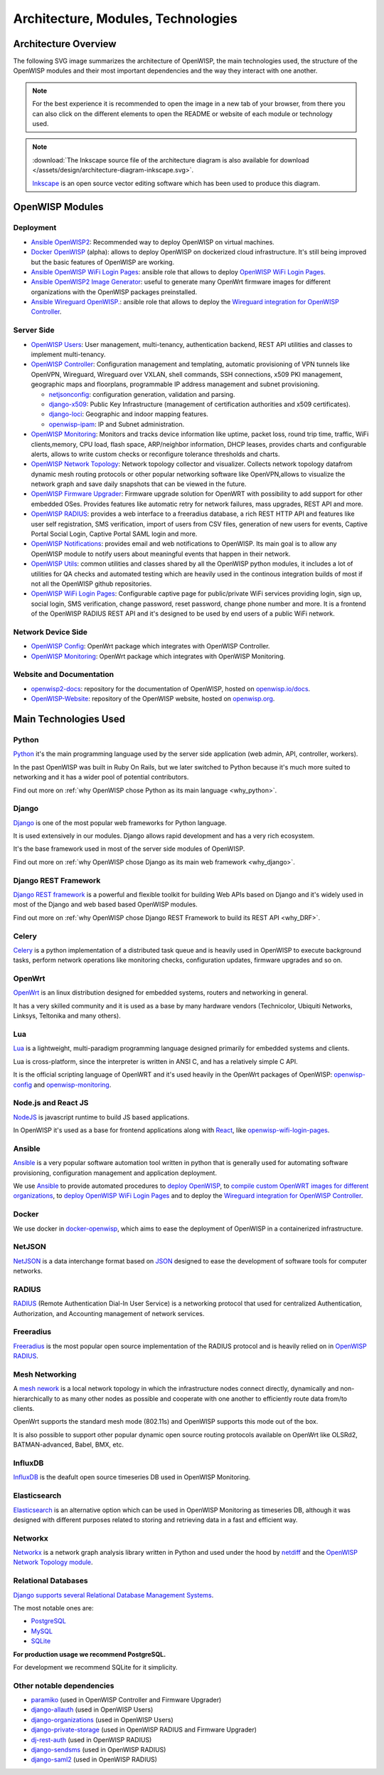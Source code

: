 ===================================
Architecture, Modules, Technologies
===================================

Architecture Overview
---------------------

The following SVG image summarizes the architecture of OpenWISP, the main
technologies used, the structure of the OpenWISP modules and their
most important dependencies and the way they interact with one another.

.. note::
    For the best experience it is recommended to open the image in a new
    tab of your browser, from there you can also click on the different
    elements to open the README or website of each module or technology
    used.

.. image:: ../images/architecture/openwisp-architecture.svg
   :target: ../_images/openwisp-architecture.svg
   :align: center
   :alt: OpenWISP Architecture Overview

.. note::
   :download:`The Inkscape source file of the architecture diagram is
   also available for download
   </assets/design/architecture-diagram-inkscape.svg>`.

   `Inkscape <https://inkscape.org/>`__ is an open source
   vector editing software which has been used to produce this diagram.

OpenWISP Modules
----------------

Deployment
~~~~~~~~~~

- `Ansible OpenWISP2 <https://github.com/openwisp/ansible-openwisp2>`_:
  Recommended way to deploy OpenWISP on virtual machines.
- `Docker OpenWISP <https://github.com/openwisp/docker-openwisp>`_
  (alpha): allows to deploy OpenWISP on dockerized cloud infrastructure.
  It's still being improved but the basic features of OpenWISP
  are working.
- `Ansible OpenWISP WiFi Login Pages
  <https://github.com/openwisp/ansible-openwisp-wifi-login-pages>`_:
  ansible role that allows to deploy `OpenWISP WiFi Login Pages
  <https://github.com/openwisp/openwisp-wifi-login-pages>`_.
- `Ansible OpenWISP2 Image Generator
  <https://github.com/openwisp/ansible-openwisp2-imagegenerator>`_:
  useful to generate many OpenWrt firmware images for different
  organizations with the OpenWISP packages preinstalled.
- `Ansible Wireguard OpenWISP.
  <https://github.com/openwisp/ansible-wireguard-openwisp>`_:
  ansible role that allows to deploy the `Wireguard integration
  for OpenWISP Controller
  <https://github.com/openwisp/openwisp-controller/#how-to-setup-vxlan-over-wireguard-tunnels>`_.

Server Side
~~~~~~~~~~~

- `OpenWISP Users <https://github.com/openwisp/openwisp-users>`_:
  User management, multi-tenancy, authentication backend,
  REST API utilities and classes to implement multi-tenancy.

- `OpenWISP Controller <https://github.com/openwisp/openwisp-controller>`_:
  Configuration management and templating,
  automatic provisioning of VPN tunnels like OpenVPN, Wireguard,
  Wireguard over VXLAN, shell commands,
  SSH connections, x509 PKI management, geographic maps and floorplans,
  programmable IP address management and subnet provisioning.

  - `netjsonconfig <https://github.com/openwisp/netjsonconfig>`__:
    configuration generation, validation and parsing.
  - `django-x509 <https://github.com/openwisp/django-x509>`__:
    Public Key Infrastructure (management of
    certification authorities and x509 certificates).
  - `django-loci <https://github.com/openwisp/django-loci>`__:
    Geographic and indoor mapping features.
  - `openwisp-ipam <https://github.com/openwisp/openwisp-ipam>`__:
    IP and Subnet administration.


- `OpenWISP Monitoring
  <https://github.com/openwisp/openwisp-monitoring>`__:
  Monitors and tracks device information like uptime, packet loss,
  round trip time, traffic, WiFi clients,memory, CPU load, flash space,
  ARP/neighbor information, DHCP leases, provides charts and
  configurable alerts, allows to write custom checks or reconfigure
  tolerance thresholds and charts.

- `OpenWISP Network Topology
  <https://github.com/openwisp/openwisp-network-topology>`_:
  Network topology collector and visualizer.
  Collects network topology datafrom dynamic mesh routing protocols or
  other popular networking software like OpenVPN,allows to visualize the
  network graph and save daily snapshots that can be viewed in the future.

- `OpenWISP Firmware Upgrader
  <https://github.com/openwisp/openwisp-firmware-upgrader>`_:
  Firmware upgrade solution for OpenWRT with possibility to add support
  for other embedded OSes.
  Provides features like automatic retry for network failures,
  mass upgrades, REST API and more.

- `OpenWISP RADIUS <https://github.com/openwisp/openwisp-radius>`_:
  provides a web interface to a freeradius database,
  a rich REST HTTP API and features like user self registration,
  SMS verification, import of users from CSV files, generation of
  new users for events, Captive Portal Social Login,
  Captive Portal SAML login and more.

- `OpenWISP Notifications
  <https://github.com/openwisp/openwisp-notifications>`_:
  provides email and web notifications to OpenWISP.
  Its main goal is to allow any OpenWISP module to notify users
  about meaningful events that happen in their network.

- `OpenWISP Utils
  <https://github.com/openwisp/openwisp-utils>`_:
  common utilities and classes shared by all the OpenWISP python
  modules, it includes a lot of utilities for QA checks and
  automated testing which are heavily used in the continous integration
  builds of most if not all the OpenWISP github repositories.

- `OpenWISP WiFi Login Pages
  <https://github.com/openwisp/openwisp-wifi-login-pages>`_:
  Configurable captive page for public/private WiFi services providing
  login, sign up, social login, SMS verification, change password,
  reset password, change phone number and more.
  It is a frontend of the OpenWISP RADIUS REST API and it's designed to
  be used by end users of a public WiFi network.

Network Device Side
~~~~~~~~~~~~~~~~~~~

- `OpenWISP Config <https://github.com/openwisp/openwisp-config>`_:
  OpenWrt package which integrates with OpenWISP Controller.
- `OpenWISP Monitoring
  <https://github.com/openwisp/openwrt-openwisp-monitoring>`__:
  OpenWrt package which integrates with OpenWISP Monitoring.

Website and Documentation
~~~~~~~~~~~~~~~~~~~~~~~~~

- `openwisp2-docs <https://github.com/openwisp/openwisp2-docs>`_:
  repository for the documentation of OpenWISP,
  hosted on `openwisp.io/docs <https://openwisp.io/docs/>`_.
- `OpenWISP-Website <https://github.com/openwisp/OpenWISP-Website>`_:
  repository of the OpenWISP website, hosted on
  `openwisp.org <https://openwisp.org/>`_.

Main Technologies Used
----------------------

Python
~~~~~~

`Python <https://www.python.org/>`_ it's the main programming language
used by the server side application (web admin, API, controller, workers).

In the past OpenWISP was built in Ruby On Rails, but we later switched
to Python because it's much more suited to networking and it has a wider
pool of potential contributors.

Find out more on :ref:`why OpenWISP chose Python
as its main language <why_python>`.

Django
~~~~~~

`Django <https://www.djangoproject.com/>`_ is one of the most popular
web frameworks for Python language.

It is used extensively in our modules. Django allows rapid development
and has a very rich ecosystem.

It's the base framework used in most of the server side
modules of OpenWISP.

Find out more on :ref:`why OpenWISP chose Django
as its main web framework <why_django>`.

Django REST Framework
~~~~~~~~~~~~~~~~~~~~~

`Django REST framework <https://www.django-rest-framework.org>`_
is a powerful and flexible toolkit for building Web APIs based on Django
and it's widely used in most of the Django and web based based OpenWISP
modules.

Find out more on :ref:`why OpenWISP chose Django
REST Framework to build its REST API <why_DRF>`.

Celery
~~~~~~

`Celery <https://docs.celeryq.dev/en/stable/index.html>`_ is a python
implementation of a distributed task queue and is heavily used in
OpenWISP to execute background tasks, perform network operations
like monitoring checks, configuration updates, firmware upgrades
and so on.

OpenWrt
~~~~~~~

`OpenWrt <https://openwrt.org/>`_ is an linux distribution designed for
embedded systems, routers and networking in general.

It has a very skilled community and it is used as a base by many
hardware vendors (Technicolor, Ubiquiti Networks, Linksys, Teltonika
and many others).

Lua
~~~

`Lua <https://www.lua.org/>`_ is a lightweight, multi-paradigm programming
language designed primarily for embedded systems and clients.

Lua is cross-platform, since the interpreter is written in ANSI C,
and has a relatively simple C API.

It is the official scripting language of OpenWRT and it's used heavily
in the OpenWrt packages of OpenWISP:
`openwisp-config <https://github.com/openwisp/openwisp-config>`__
and `openwisp-monitoring
<https://github.com/openwisp/openwrt-openwisp-monitoring>`_.

Node.js and React JS
~~~~~~~~~~~~~~~~~~~~

`NodeJS <https://nodejs.org/en/>`_ is javascript runtime to build
JS based applications.

In OpenWISP it's used as a base for frontend applications
along with `React <https://reactjs.org/>`_, like
`openwisp-wifi-login-pages
<https://github.com/openwisp/openwisp-wifi-login-pages/>`__.

Ansible
~~~~~~~

`Ansible <https://www.ansible.com/>`_ is a very popular software
automation tool written in python that is generally used for automating
software provisioning, configuration management and application
deployment.

We use `Ansible <https://www.ansible.com/>`_ to provide automated
procedures to `deploy OpenWISP
<https://github.com/openwisp/ansible-openwisp2>`__,
to `compile custom OpenWRT images for different
organizations <https://github.com/openwisp/ansible-openwisp2-imagegenerator>`__,
to `deploy OpenWISP WiFi Login Pages
<https://github.com/openwisp/openwisp-wifi-login-pages>`__
and to deploy the `Wireguard integration for OpenWISP Controller
<https://github.com/openwisp/ansible-wireguard-openwisp>`__.

Docker
~~~~~~

We use docker in
`docker-openwisp <https://github.com/openwisp/docker-openwisp>`_,
which aims to ease the deployment of OpenWISP in a
containerized infrastructure.

NetJSON
~~~~~~~

`NetJSON <http://netjson.org/>`_ is a data interchange format based on
`JSON <http://json.org/>`_ designed to ease the development of software
tools for computer networks.

RADIUS
~~~~~~

`RADIUS <https://en.wikipedia.org/wiki/RADIUS/>`_ (Remote Authentication
Dial-In User Service) is a networking protocol that used for centralized
Authentication, Authorization, and Accounting management of
network services.

Freeradius
~~~~~~~~~~

`Freeradius <https://freeradius.org/>`_ is the most popular open source
implementation of the RADIUS protocol and is heavily relied on in
`OpenWISP RADIUS <https://github.com/openwisp/openwisp-radius>`_.

Mesh Networking
~~~~~~~~~~~~~~~

A `mesh nework <https://en.wikipedia.org/wiki/Mesh_networking/>`_ is a
local network topology in which the infrastructure nodes connect directly,
dynamically and non-hierarchically to as many other nodes as possible
and cooperate with one another to efficiently route data from/to clients.

OpenWrt supports the standard mesh mode (802.11s) and OpenWISP supports
this mode out of the box.

It is also possible to support other popular dynamic  open source
routing protocols available on OpenWrt like OLSRd2, BATMAN-advanced,
Babel, BMX, etc.

InfluxDB
~~~~~~~~

`InfluxDB <https://www.influxdata.com/>`_ is the deafult open source
timeseries DB used in OpenWISP Monitoring.

Elasticsearch
~~~~~~~~~~~~~

`Elasticsearch <https://www.elastic.co/>`_ is an alternative option which
can be used in OpenWISP Monitoring as timeseries DB, although it was
designed with different purposes related to storing and retrieving data in
a fast and efficient way.

Networkx
~~~~~~~~

`Networkx <https://networkx.org/>`_ is a network graph analysis library
written in Python and used under the hood by `netdiff
<https://github.com/openwisp/openwisp-network-topology>`_
and the `OpenWISP Network Topology module
<https://github.com/openwisp/openwisp-network-topology>`__.

Relational Databases
~~~~~~~~~~~~~~~~~~~~

`Django supports several Relational Database Management Systems
<https://docs.djangoproject.com/en/4.0/ref/databases/>`_.

The most notable ones are:

- `PostgreSQL <https://www.postgresql.org/>`_
- `MySQL <https://www.mysql.com/>`_
- `SQLite <https://www.sqlite.org/>`_

**For production usage we recommend PostgreSQL.**

For development we recommend SQLite for it simplicity.

Other notable dependencies
~~~~~~~~~~~~~~~~~~~~~~~~~~

- `paramiko <https://www.paramiko.org/>`_ (used in OpenWISP Controller
  and Firmware Upgrader)
- `django-allauth <https://github.com/pennersr/django-allauth>`_
  (used in OpenWISP Users)
- `django-organizations <https://github.com/bennylope/django-organizations>`_
  (used in OpenWISP Users)
- `django-private-storage <https://github.com/edoburu/django-private-storage>`_
  (used in OpenWISP RADIUS and Firmware Upgrader)
- `dj-rest-auth <https://github.com/iMerica/dj-rest-auth>`_
  (used in OpenWISP RADIUS)
- `django-sendsms <https://github.com/stefanfoulis/django-sendsms>`_
  (used in OpenWISP RADIUS)
- `django-saml2 <https://github.com/IdentityPython/djangosaml2>`_
  (used in OpenWISP RADIUS)
